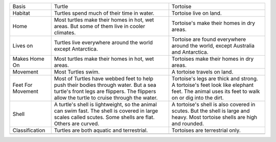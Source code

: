 +---------------------+------------------------------------------------------------------------------------------------------------------------------------------------------------------------------------+----------------------------------------------------------------------------------------------------------------------------------------------+
| Basis               | Turtle                                                                                                                                                                             | Tortoise                                                                                                                                     |
+---------------------+------------------------------------------------------------------------------------------------------------------------------------------------------------------------------------+----------------------------------------------------------------------------------------------------------------------------------------------+
| Habitat             | Turtles spend much of their time in water.                                                                                                                                         | Tortoise live on land.                                                                                                                       |
+---------------------+------------------------------------------------------------------------------------------------------------------------------------------------------------------------------------+----------------------------------------------------------------------------------------------------------------------------------------------+
| Home                | Most turtles make their homes in hot, wet areas. But some of them live in cooler climates.                                                                                         | Tortoise's make their homes in dry areas.                                                                                                    |
+---------------------+------------------------------------------------------------------------------------------------------------------------------------------------------------------------------------+----------------------------------------------------------------------------------------------------------------------------------------------+
| Lives on            | Turtles live everywhere around the world except Antarctica.                                                                                                                        | Tortoise are found everywhere around the world, except Australia and Antarctica.                                                             |
|                     |                                                                                                                                                                                    |                                                                                                                                              |
+---------------------+------------------------------------------------------------------------------------------------------------------------------------------------------------------------------------+----------------------------------------------------------------------------------------------------------------------------------------------+
| Makes Home On       | Most turtles make their homes in hot, wet areas.                                                                                                                                   | Tortoises make their homes in dry areas.                                                                                                     |
|                     |                                                                                                                                                                                    |                                                                                                                                              |
+---------------------+------------------------------------------------------------------------------------------------------------------------------------------------------------------------------------+----------------------------------------------------------------------------------------------------------------------------------------------+
| Movement            | Most Turtles swim.                                                                                                                                                                 | A tortoise travels on land.                                                                                                                  |
+---------------------+------------------------------------------------------------------------------------------------------------------------------------------------------------------------------------+----------------------------------------------------------------------------------------------------------------------------------------------+
| Feet For Movement   | Most of Turtles have webbed feet to help push their bodies through water. But a sea turtle's front legs are flippers. The flippers allow the turtle to cruise through the water.   | Tortoise's legs are thick and strong. A tortoise's feet look like elephant feet. The animal uses its feet to walk on or dig into the dirt.   |
+---------------------+------------------------------------------------------------------------------------------------------------------------------------------------------------------------------------+----------------------------------------------------------------------------------------------------------------------------------------------+
| Shell               | A turtle's shell is lightweight, so the animal can swim fast. The shell is covered in large scales called scutes. Some shells are flat. Others are curved.                         | A tortoise's shell is also covered in scutes. But the shell is large and heavy. Most tortoise shells are high and rounded.                   |
|                     |                                                                                                                                                                                    |                                                                                                                                              |
+---------------------+------------------------------------------------------------------------------------------------------------------------------------------------------------------------------------+----------------------------------------------------------------------------------------------------------------------------------------------+
| Classification      | Turtles are both aquatic and terrestrial.                                                                                                                                          | Tortoises are terrestrial only.                                                                                                              |
|                     |                                                                                                                                                                                    |                                                                                                                                              |
+---------------------+------------------------------------------------------------------------------------------------------------------------------------------------------------------------------------+----------------------------------------------------------------------------------------------------------------------------------------------+
+---------------------+------------------------------------------------------------------------------------------------------------------------------------------------------------------------------------+----------------------------------------------------------------------------------------------------------------------------------------------+


